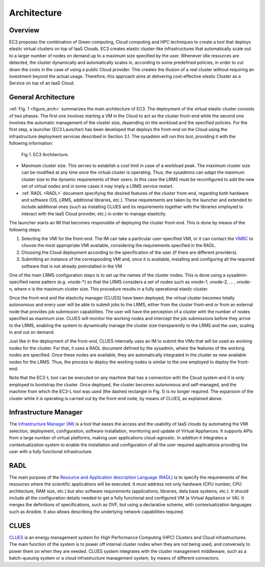
Architecture
============

Overview
--------

EC3 proposes the combination of Green computing, Cloud computing and HPC techniques to 
create a tool that deploys elastic virtual clusters on top of IaaS Clouds. EC3 creates 
elastic cluster-like infrastructures that automatically scale out to a larger number of 
nodes on demand up to a maximum size specified by the user. Whenever idle resources are 
detected, the cluster dynamically and automatically scales in, according to some predefined 
policies, in order to cut down the costs in the case of using a public Cloud provider. 
This creates the illusion of a real cluster without requiring an investment beyond the 
actual usage. Therefore, this approach aims at delivering cost-effective elastic Cluster 
as a Service on top of an IaaS Cloud.

General Architecture
--------------------

:ref:`Fig. 1 <figure_arch>` summarizes the main architecture of EC3. The deployment of the virtual 
elastic cluster consists of two phases. The first one involves starting a VM in the Cloud to act as 
the cluster front-end while the second one involves the automatic management of the cluster size, 
depending on the workload and the specified policies. For the first step, a launcher (EC3 Launcher) 
has been developed that deploys the front-end on the Cloud using the infrastructure deployment services 
described in Section 3.1. The sysadmin will run this tool, providing it with the following information:

.. _figure_arch:
.. figure:: images/Arquitectura_EC3.png

   Fig 1. EC3 Architecture.

* Maximum cluster size. This serves to establish a cost limit in case of a workload peak. The 
  maximum cluster size can be modified at any time once the virtual cluster is operating. Thus, 
  the sysadmins can adapt the maximum cluster size to the dynamic requirements of their users. 
  In this case the LRMS must be reconfigured to add the new set of virtual nodes and in some cases 
  it may imply a LRMS service restart.
* :ref:`RADL <RADL>` document specifying the desired features of the cluster front-end, regarding both hardware and 
  software (OS, LRMS, additional libraries, etc.). These requirements are taken by the launcher and 
  extended to include additional ones (such as installing CLUES and its requirements together with the 
  libraries employed to interact with the IaaS Cloud provider, etc.) in order to manage elasticity.


The launcher starts an IM that becomes responsible of deploying the cluster front-end. This is done by 
means of the following steps:

#. Selecting the VMI for the front-end. The IM can take a particular user-specified VMI, or it can 
   contact the `VMRC <http://www.grycap.upv.es/vmrc>`_ to choose the most appropriate VMI available, 
   considering the requirements specified in the RADL.
#. Choosing the Cloud deployment according to the specification of the user (if there are different providers).
#. Submitting an instance of the corresponding VMI and, once it is available, installing and configuring all 
   the required software that is not already preinstalled in the VM

One of the main LRMS configuration steps is to set up the names of the cluster nodes. This is done using a 
sysadmin-specified name pattern (e.g. vnode-*) so that the LRMS considers a set of nodes such as vnode-1, 
vnode-2, ... , vnode-n, where n is the maximum cluster size. This procedure results in a fully operational 
elastic cluster.

Once the front-end and the elasticity manager (CLUES) have been deployed, the virtual cluster becomes 
totally autonomous and every user will be able to submit jobs to the LRMS, either from the cluster 
front-end or from an external node that provides job submission capabilities. The user will have the 
perception of a cluster with the number of nodes specified as maximum size. CLUES will monitor the working 
nodes and intercept the job submissions before they arrive to the LRMS, enabling the system to dynamically
manage the cluster size transparently to the LRMS and the user, scaling in and out on demand.

Just like in the deployment of the front-end, CLUES internally uses an IM to submit the VMs that will be 
used as working nodes for the cluster. For that, it uses a RADL document defined by the sysadmin, where 
the features of the working nodes are specified. Once these nodes are available, they are automatically 
integrated in the cluster as new available nodes for the LRMS. Thus, the process to deploy the working nodes 
is similar to the one employed to deploy the front-end.

Note that the EC3-L tool can be executed on any machine that has a connection with the Cloud system and 
it is only employed to bootstrap the cluster. Once deployed, the cluster becomes autonomous and self-managed, 
and the machine from which the EC3-L tool was used (the dashed rectangle in Fig. 1) is no longer required. 
The expansion of the cluster while it is operating is carried out by the front-end node, by means of CLUES, as explained above.

Infrastructure Manager
----------------------

The `Infrastructure Manager (IM) <http://www.grycap.upv.es/im>`_ is a tool that eases the access and the usability of IaaS clouds by automating 
the VMI selection, deployment, configuration, software installation, monitoring and update of Virtual Appliances. 
It supports APIs from a large number of virtual platforms, making user applications cloud-agnostic. In addition 
it integrates a contextualization system to enable the installation and configuration of all the user required 
applications providing the user with a fully functional infrastructure.

.. _RADL:

RADL
----

The main purpose of the `Resource and Application description Language (RADL) <http://www.grycap.upv.es/im/doc/radl.html>`_ 
is to specify the requirements of the resources where the scientific applications will be executed. 
It must address not only hardware (CPU number, CPU architecture, RAM size, etc.) but also software requirements (applications, libraries, data base systems, etc.).
It should include all the configuration details needed to get a fully functional and configured VM (a Virtual 
Appliance or VA). It merges the definitions of specifications, such as OVF, but using a declarative scheme, with 
contextualization languages such as Ansible. It also allows describing the underlying network capabilities required.

CLUES
-----

`CLUES <http://www.grycap.upv.es/clues>`_ is an energy management system for High Performance Computing (HPC) Clusters and Cloud infrastructures. 
The main function of the system is to power off internal cluster nodes when they are not being used, and conversely 
to power them on when they are needed. CLUES system integrates with the cluster management middleware, such as a 
batch-queuing system or a cloud infrastructure management system, by means of different connectors.
